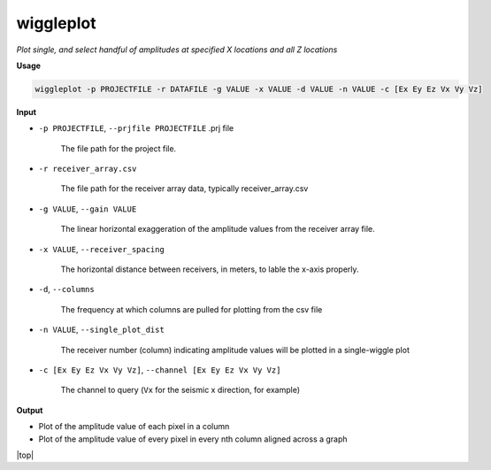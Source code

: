 wiggleplot
########################

*Plot single, and select handful of amplitudes at specified X*
*locations and all Z locations*

**Usage**

.. code-block:: bash

    wiggleplot -p PROJECTFILE -r DATAFILE -g VALUE -x VALUE -d VALUE -n VALUE -c [Ex Ey Ez Vx Vy Vz]


**Input**

* ``-p PROJECTFILE``, ``--prjfile PROJECTFILE`` .prj file

    The file path for the project file.

* ``-r receiver_array.csv``

    The file path for the receiver array data, typically receiver_array.csv

* ``-g VALUE``, ``--gain VALUE``

    The linear horizontal exaggeration of the
    amplitude values from the receiver array file.

* ``-x VALUE``, ``--receiver_spacing``

    The horizontal distance between receivers, in meters, to lable the x-axis properly.

* ``-d``, ``--columns``

    The frequency at which columns are pulled for
    plotting from the csv file

* ``-n VALUE``, ``--single_plot_dist``

    The receiver number (column) indicating amplitude values will
    be plotted in a single-wiggle plot

* ``-c [Ex Ey Ez Vx Vy Vz]``, ``--channel [Ex Ey Ez Vx Vy Vz]``

    The channel to query
    (``Vx`` for the seismic x direction, for example)


**Output**

* Plot of the amplitude value of each pixel in a column
* Plot of the amplitude value of every pixel in every nth column
  aligned across a graph


.. |top| raw:: html

   <a href="#top">Back to top ↑</a>

|top|
